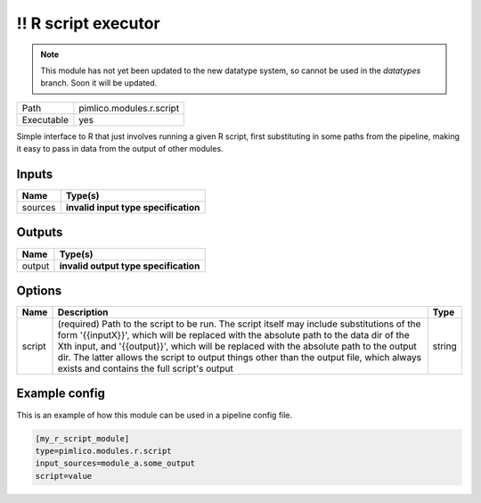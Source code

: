 \!\! R script executor
~~~~~~~~~~~~~~~~~~~~~~

.. py:module:: pimlico.modules.r.script

.. note::

   This module has not yet been updated to the new datatype system, so cannot be used in the `datatypes` branch. Soon it will be updated.

+------------+--------------------------+
| Path       | pimlico.modules.r.script |
+------------+--------------------------+
| Executable | yes                      |
+------------+--------------------------+

Simple interface to R that just involves running a given R script, first substituting in some paths from the
pipeline, making it easy to pass in data from the output of other modules.

.. todo::

   Update to new datatypes system and add test pipeline


Inputs
======

+---------+--------------------------------------+
| Name    | Type(s)                              |
+=========+======================================+
| sources | **invalid input type specification** |
+---------+--------------------------------------+

Outputs
=======

+--------+---------------------------------------+
| Name   | Type(s)                               |
+========+=======================================+
| output | **invalid output type specification** |
+--------+---------------------------------------+

Options
=======

+--------+-----------------------------------------------------------------------------------------------------------------------------------------------------------------------------------------------------------------------------------------------------------------------------------------------------------------------------------------------------------------------------------------------------------------------+--------+
| Name   | Description                                                                                                                                                                                                                                                                                                                                                                                                           | Type   |
+========+=======================================================================================================================================================================================================================================================================================================================================================================================================================+========+
| script | (required) Path to the script to be run. The script itself may include substitutions of the form '{{inputX}}', which will be replaced with the absolute path to the data dir of the Xth input, and '{{output}}', which will be replaced with the absolute path to the output dir. The latter allows the script to output things other than the output file, which always exists and contains the full script's output | string |
+--------+-----------------------------------------------------------------------------------------------------------------------------------------------------------------------------------------------------------------------------------------------------------------------------------------------------------------------------------------------------------------------------------------------------------------------+--------+

Example config
==============

This is an example of how this module can be used in a pipeline config file.

.. code-block:: ini
   
   [my_r_script_module]
   type=pimlico.modules.r.script
   input_sources=module_a.some_output
   script=value

